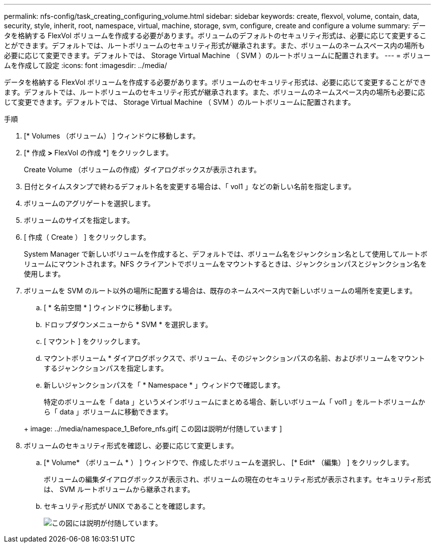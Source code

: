 ---
permalink: nfs-config/task_creating_configuring_volume.html 
sidebar: sidebar 
keywords: create, flexvol, volume, contain, data, security, style, inherit, root, namespace, virtual, machine, storage, svm, configure, create and configure a volume 
summary: データを格納する FlexVol ボリュームを作成する必要があります。ボリュームのデフォルトのセキュリティ形式は、必要に応じて変更することができます。デフォルトでは、ルートボリュームのセキュリティ形式が継承されます。また、ボリュームのネームスペース内の場所も必要に応じて変更できます。デフォルトでは、 Storage Virtual Machine （ SVM ）のルートボリュームに配置されます。 
---
= ボリュームを作成して設定
:icons: font
:imagesdir: ../media/


[role="lead"]
データを格納する FlexVol ボリュームを作成する必要があります。ボリュームのセキュリティ形式は、必要に応じて変更することができます。デフォルトでは、ルートボリュームのセキュリティ形式が継承されます。また、ボリュームのネームスペース内の場所も必要に応じて変更できます。デフォルトでは、 Storage Virtual Machine （ SVM ）のルートボリュームに配置されます。

.手順
. [* Volumes （ボリューム） ] ウィンドウに移動します。
. [* 作成 *>* FlexVol の作成 *] をクリックします。
+
Create Volume （ボリュームの作成）ダイアログボックスが表示されます。

. 日付とタイムスタンプで終わるデフォルト名を変更する場合は、「 vol1 」などの新しい名前を指定します。
. ボリュームのアグリゲートを選択します。
. ボリュームのサイズを指定します。
. [ 作成（ Create ） ] をクリックします。
+
System Manager で新しいボリュームを作成すると、デフォルトでは、ボリューム名をジャンクション名として使用してルートボリュームにマウントされます。NFS クライアントでボリュームをマウントするときは、ジャンクションパスとジャンクション名を使用します。

. ボリュームを SVM のルート以外の場所に配置する場合は、既存のネームスペース内で新しいボリュームの場所を変更します。
+
.. [ * 名前空間 * ] ウィンドウに移動します。
.. ドロップダウンメニューから * SVM * を選択します。
.. [ マウント ] をクリックします。
.. マウントボリューム * ダイアログボックスで、ボリューム、そのジャンクションパスの名前、およびボリュームをマウントするジャンクションパスを指定します。
.. 新しいジャンクションパスを「 * Namespace * 」ウィンドウで確認します。


+
特定のボリュームを「 data 」というメインボリュームにまとめる場合、新しいボリューム「 vol1 」をルートボリュームから「 data 」ボリュームに移動できます。

+
+ image: ../media/namespace_1_Before_nfs.gif[ この図は説明が付随しています ]

. ボリュームのセキュリティ形式を確認し、必要に応じて変更します。
+
.. [* Volume* （ボリューム * ） ] ウィンドウで、作成したボリュームを選択し、 [* Edit* （編集） ] をクリックします。
+
ボリュームの編集ダイアログボックスが表示され、ボリュームの現在のセキュリティ形式が表示されます。セキュリティ形式は、 SVM ルートボリュームから継承されます。

.. セキュリティ形式が UNIX であることを確認します。
+
image::../media/volume_edit_security_style_ntfs_to_unix.gif[この図には説明が付随しています。]




